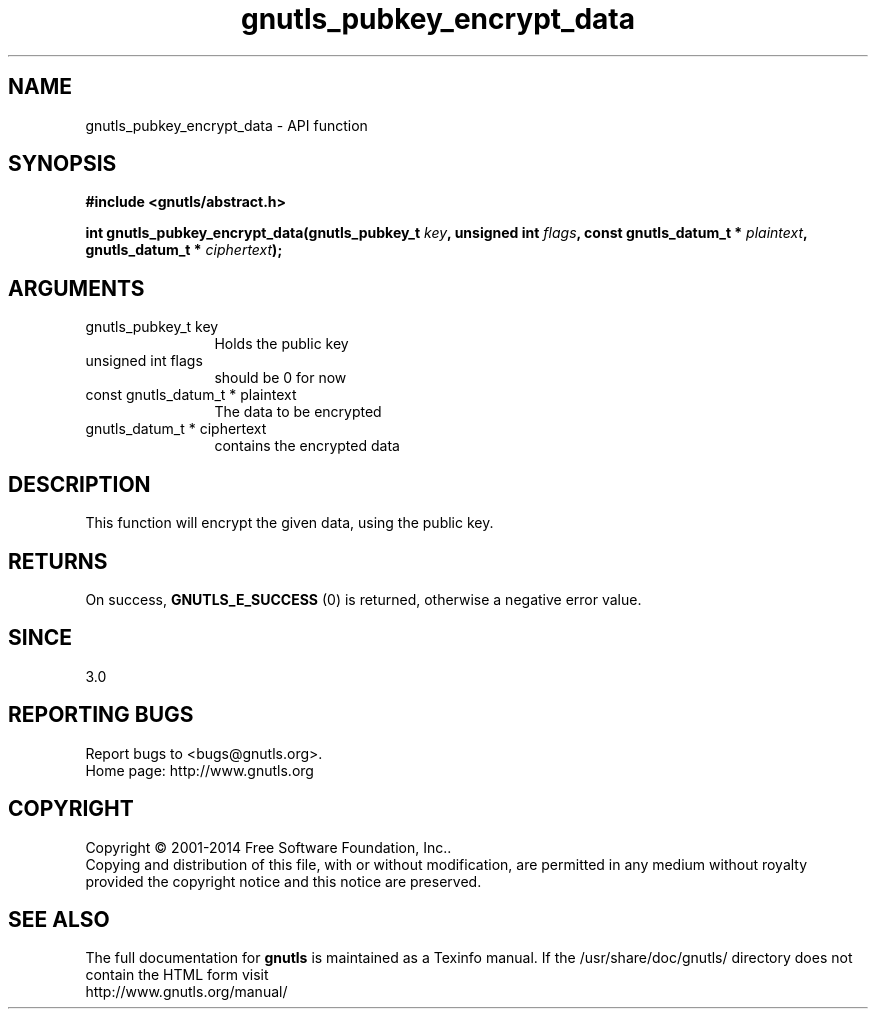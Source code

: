 .\" DO NOT MODIFY THIS FILE!  It was generated by gdoc.
.TH "gnutls_pubkey_encrypt_data" 3 "3.3.25" "gnutls" "gnutls"
.SH NAME
gnutls_pubkey_encrypt_data \- API function
.SH SYNOPSIS
.B #include <gnutls/abstract.h>
.sp
.BI "int gnutls_pubkey_encrypt_data(gnutls_pubkey_t " key ", unsigned int " flags ", const gnutls_datum_t * " plaintext ", gnutls_datum_t * " ciphertext ");"
.SH ARGUMENTS
.IP "gnutls_pubkey_t key" 12
Holds the public key
.IP "unsigned int flags" 12
should be 0 for now
.IP "const gnutls_datum_t * plaintext" 12
The data to be encrypted
.IP "gnutls_datum_t * ciphertext" 12
contains the encrypted data
.SH "DESCRIPTION"
This function will encrypt the given data, using the public
key.
.SH "RETURNS"
On success, \fBGNUTLS_E_SUCCESS\fP (0) is returned, otherwise a
negative error value.
.SH "SINCE"
3.0
.SH "REPORTING BUGS"
Report bugs to <bugs@gnutls.org>.
.br
Home page: http://www.gnutls.org

.SH COPYRIGHT
Copyright \(co 2001-2014 Free Software Foundation, Inc..
.br
Copying and distribution of this file, with or without modification,
are permitted in any medium without royalty provided the copyright
notice and this notice are preserved.
.SH "SEE ALSO"
The full documentation for
.B gnutls
is maintained as a Texinfo manual.
If the /usr/share/doc/gnutls/
directory does not contain the HTML form visit
.B
.IP http://www.gnutls.org/manual/
.PP
